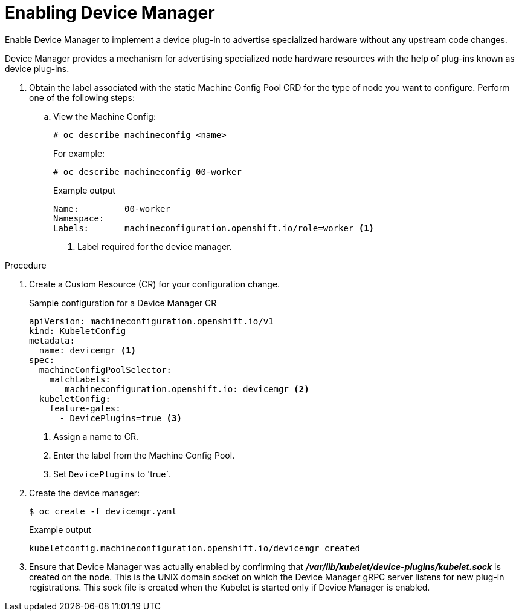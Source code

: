 // Module included in the following assemblies:
//
// * nodes/nodes-pods-plugins.adoc
// * post_installation_configuration/node-tasks.adoc

[id="nodes-pods-plugins-install_{context}"]
= Enabling Device Manager

Enable Device Manager to implement a device plug-in to advertise specialized
hardware without any upstream code changes.

Device Manager provides a mechanism for advertising specialized node hardware resources
with the help of plug-ins known as device plug-ins.

. Obtain the label associated with the static Machine Config Pool CRD for the type of node you want to configure.
Perform one of the following steps:

.. View the Machine Config:
+
[source,terminal]
----
# oc describe machineconfig <name>
----
+
For example:
+
[source,terminal]
----
# oc describe machineconfig 00-worker
----
+
.Example output
[source,terminal]
----
Name:         00-worker
Namespace:
Labels:       machineconfiguration.openshift.io/role=worker <1>
----
<1> Label required for the device manager.

.Procedure

. Create a Custom Resource (CR) for your configuration change.
+
.Sample configuration for a Device Manager CR
[source,yaml]
----
apiVersion: machineconfiguration.openshift.io/v1
kind: KubeletConfig
metadata:
  name: devicemgr <1>
spec:
  machineConfigPoolSelector:
    matchLabels:
       machineconfiguration.openshift.io: devicemgr <2>
  kubeletConfig:
    feature-gates:
      - DevicePlugins=true <3>
----
<1> Assign a name to CR.
<2> Enter the label from the Machine Config Pool.
<3> Set `DevicePlugins` to 'true`.

. Create the device manager:
+
[source,terminal]
----
$ oc create -f devicemgr.yaml
----
+
.Example output
[source,terminal]
----
kubeletconfig.machineconfiguration.openshift.io/devicemgr created
----

. Ensure that Device Manager was actually enabled by confirming that
*_/var/lib/kubelet/device-plugins/kubelet.sock_* is created on the node. This is
the UNIX domain socket on which the Device Manager gRPC server listens for new
plug-in registrations. This sock file is created when the Kubelet is started
only if Device Manager is enabled.
